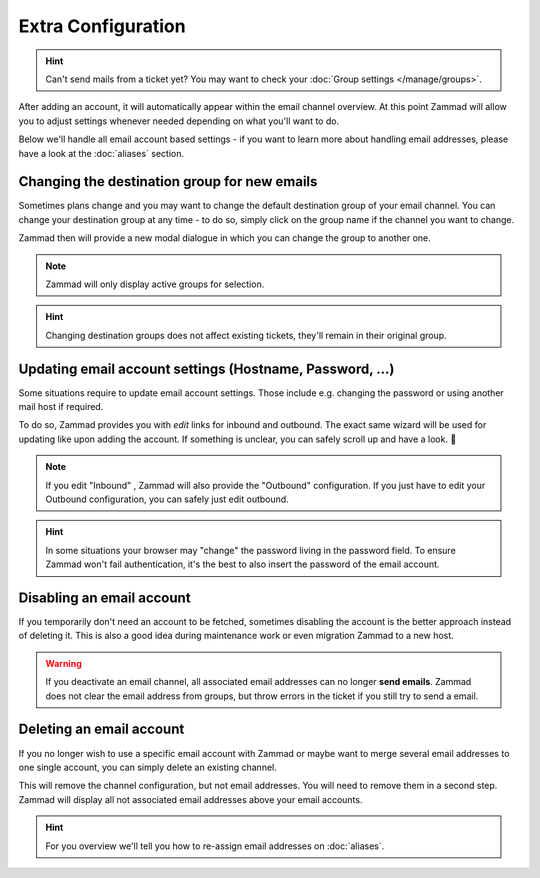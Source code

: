 Extra Configuration
-------------------

.. hint:: Can't send mails from a ticket yet?
   You may want to check your :doc:`Group settings </manage/groups>`.

After adding an account, it will automatically appear within the email channel overview. 
At this point Zammad will allow you to adjust settings whenever needed depending on what you'll want to do.

Below we'll handle all email account based settings - if you want to learn more about handling email addresses, 
please have a look at the :doc:`aliases` section.

.. figure:: /images/channels/email/email-channel-overview.png
   :alt: Zammad list all configured email accounts at one place
   :align: center

Changing the destination group for new emails
^^^^^^^^^^^^^^^^^^^^^^^^^^^^^^^^^^^^^^^^^^^^^

Sometimes plans change and you may want to change the default destination group of your email channel. 
You can change your destination group at any time - to do so, simply click on the group name if the channel 
you want to change. 

Zammad then will provide a new modal dialogue in which you can change the group to another one. 

.. note:: Zammad will only display active groups for selection.

.. hint:: Changing destination groups does not affect existing tickets, they'll remain in their original group.

.. figure:: /images/channels/email/change-destination-group-for-email-account.png
   :alt: Changing the destination group for an email account
   :align: center

Updating email account settings (Hostname, Password, ...)
^^^^^^^^^^^^^^^^^^^^^^^^^^^^^^^^^^^^^^^^^^^^^^^^^^^^^^^^^

Some situations require to update email account settings. Those include e.g. changing the password or using 
another mail host if required. 

To do so, Zammad provides you with *edit* links for inbound and outbound. 
The exact same wizard will be used for updating like upon adding the account. 
If something is unclear, you can safely scroll up and have a look. 💪

.. note:: If you edit "Inbound" , Zammad will also provide the "Outbound" configuration.
      If you just have to edit your Outbound configuration, you can safely just edit outbound.

.. hint:: In some situations your browser may "change" the password living in the password field. 
      To ensure Zammad won't fail authentication, it's the best to also insert the password of the email account.

.. figure:: /images/channels/email/updating-email-account.png
   :alt: Changing account information of an email channel
   :align: center

Disabling an email account
^^^^^^^^^^^^^^^^^^^^^^^^^^

If you temporarily don't need an account to be fetched, sometimes disabling the account is the better approach 
instead of deleting it. This is also a good idea during maintenance work or even migration Zammad to a new host. 

.. warning:: If you deactivate an email channel, all associated email addresses can no longer **send emails**.
   Zammad does not clear the email address from groups, but throw errors in the ticket if you still try to send a email.

Deleting an email account
^^^^^^^^^^^^^^^^^^^^^^^^^

If you no longer wish to use a specific email account with Zammad or maybe want to merge several email addresses to 
one single account, you can simply delete an existing channel. 

This will remove the channel configuration, but not email addresses. You will need to remove them in a second step. 
Zammad will display all not associated email addresses above your email accounts. 

.. hint:: For you overview we'll tell you how to re-assign email addresses on :doc:`aliases`.

.. figure:: /images/channels/email/email-addresses-without-channel.png
   :alt: email addresses without channels attached
   :align: center
